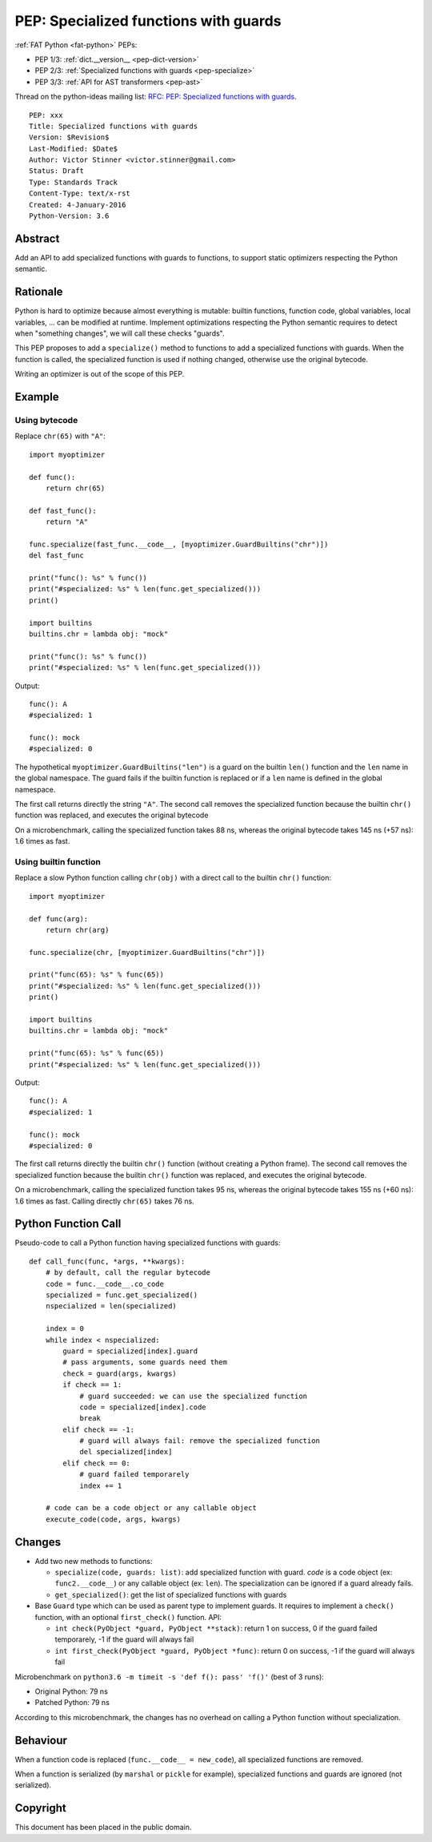 .. _pep-specialize:

++++++++++++++++++++++++++++++++++++++
PEP: Specialized functions with guards
++++++++++++++++++++++++++++++++++++++

:ref:`FAT Python <fat-python>` PEPs:

* PEP 1/3: :ref:`dict.__version__ <pep-dict-version>`
* PEP 2/3: :ref:`Specialized functions with guards <pep-specialize>`
* PEP 3/3: :ref:`API for AST transformers <pep-ast>`

Thread on the python-ideas mailing list: `RFC: PEP: Specialized
functions with guards
<https://mail.python.org/pipermail/python-ideas/2016-January/037703.html>`_.

::

    PEP: xxx
    Title: Specialized functions with guards
    Version: $Revision$
    Last-Modified: $Date$
    Author: Victor Stinner <victor.stinner@gmail.com>
    Status: Draft
    Type: Standards Track
    Content-Type: text/x-rst
    Created: 4-January-2016
    Python-Version: 3.6


Abstract
========

Add an API to add specialized functions with guards to functions, to
support static optimizers respecting the Python semantic.


Rationale
=========

Python is hard to optimize because almost everything is mutable: builtin
functions, function code, global variables, local variables, ... can be
modified at runtime. Implement optimizations respecting the Python
semantic requires to detect when "something changes", we will call these
checks "guards".

This PEP proposes to add a ``specialize()`` method to functions to add a
specialized functions with guards. When the function is called, the
specialized function is used if nothing changed, otherwise use the
original bytecode.

Writing an optimizer is out of the scope of this PEP.


Example
=======

Using bytecode
--------------

Replace ``chr(65)`` with ``"A"``::

    import myoptimizer

    def func():
        return chr(65)

    def fast_func():
        return "A"

    func.specialize(fast_func.__code__, [myoptimizer.GuardBuiltins("chr")])
    del fast_func

    print("func(): %s" % func())
    print("#specialized: %s" % len(func.get_specialized()))
    print()

    import builtins
    builtins.chr = lambda obj: "mock"

    print("func(): %s" % func())
    print("#specialized: %s" % len(func.get_specialized()))

Output::

    func(): A
    #specialized: 1

    func(): mock
    #specialized: 0

The hypothetical ``myoptimizer.GuardBuiltins("len")`` is a guard on the
builtin ``len()`` function and the ``len`` name in the global namespace.
The guard fails if the builtin function is replaced or if a ``len`` name
is defined in the global namespace.

The first call returns directly the string ``"A"``. The second call
removes the specialized function because the builtin ``chr()`` function
was replaced, and executes the original bytecode

On a microbenchmark, calling the specialized function takes 88 ns,
whereas the original bytecode takes 145 ns (+57 ns): 1.6 times as fast.


Using builtin function
----------------------

Replace a slow Python function calling ``chr(obj)`` with a direct call
to the builtin ``chr()`` function::

    import myoptimizer

    def func(arg):
        return chr(arg)

    func.specialize(chr, [myoptimizer.GuardBuiltins("chr")])

    print("func(65): %s" % func(65))
    print("#specialized: %s" % len(func.get_specialized()))
    print()

    import builtins
    builtins.chr = lambda obj: "mock"

    print("func(65): %s" % func(65))
    print("#specialized: %s" % len(func.get_specialized()))

Output::

    func(): A
    #specialized: 1

    func(): mock
    #specialized: 0

The first call returns directly the builtin ``chr()`` function (without
creating a Python frame). The second call removes the specialized
function because the builtin ``chr()`` function was replaced, and
executes the original bytecode.

On a microbenchmark, calling the specialized function takes 95 ns,
whereas the original bytecode takes 155 ns (+60 ns): 1.6 times as fast.
Calling directly ``chr(65)`` takes 76 ns.


Python Function Call
====================

Pseudo-code to call a Python function having specialized functions with
guards::

    def call_func(func, *args, **kwargs):
        # by default, call the regular bytecode
        code = func.__code__.co_code
        specialized = func.get_specialized()
        nspecialized = len(specialized)

        index = 0
        while index < nspecialized:
            guard = specialized[index].guard
            # pass arguments, some guards need them
            check = guard(args, kwargs)
            if check == 1:
                # guard succeeded: we can use the specialized function
                code = specialized[index].code
                break
            elif check == -1:
                # guard will always fail: remove the specialized function
                del specialized[index]
            elif check == 0:
                # guard failed temporarely
                index += 1

        # code can be a code object or any callable object
        execute_code(code, args, kwargs)


Changes
=======

* Add two new methods to functions:

  - ``specialize(code, guards: list)``: add specialized
    function with guard. `code` is a code object (ex:
    ``func2.__code__``) or any callable object (ex: ``len``).
    The specialization can be ignored if a guard already fails.
  - ``get_specialized()``: get the list of specialized functions with
    guards

* Base ``Guard`` type which can be used as parent type to implement
  guards. It requires to implement a ``check()`` function, with an
  optional ``first_check()`` function. API:

  * ``int check(PyObject *guard, PyObject **stack)``: return 1 on
    success, 0 if the guard failed temporarely, -1 if the guard will
    always fail
  * ``int first_check(PyObject *guard, PyObject *func)``: return 0 on
    success, -1 if the guard will always fail

Microbenchmark on ``python3.6 -m timeit -s 'def f(): pass' 'f()'`` (best
of 3 runs):

* Original Python: 79 ns
* Patched Python: 79 ns

According to this microbenchmark, the changes has no overhead on calling
a Python function without specialization.


Behaviour
=========

When a function code is replaced (``func.__code__ = new_code``), all
specialized functions are removed.

When a function is serialized (by ``marshal`` or ``pickle`` for
example), specialized functions and guards are ignored (not serialized).


Copyright
=========

This document has been placed in the public domain.
